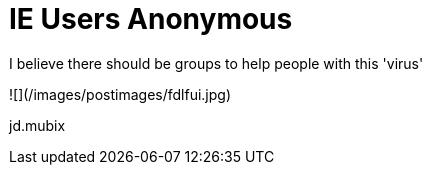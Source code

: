 = IE Users Anonymous
:hp-tags: internet

I believe there should be groups to help people with this 'virus'  

![](/images/postimages/fdlfui.jpg) 
  
jd.mubix
